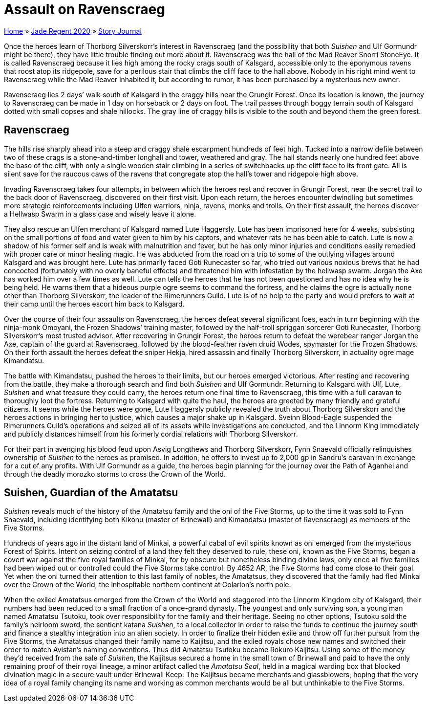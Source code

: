 = Assault on Ravenscraeg

link:../../index.html[Home] » link:../index.html[Jade Regent 2020] » link:index.html[Story Journal]

Once the heroes learn of Thorborg Silverskorr’s interest in Ravenscraeg (and the possibility that both _Suishen_ and Ulf Gormundr might be there), they have little trouble finding out more about it. Ravenscraeg was the hall of the Mad Reaver Snorri StoneEye. It is called Ravenscraeg because it lies high among the rocky crags south of Kalsgard, accessible only to the eponymous ravens that roost atop its ridgepole, save for a perilous stair that climbs the cliff face to the hall above. Nobody in his right mind went to Ravenscraeg while the Mad Reaver inhabited it, but according to rumor, it has been purchased by a mysterious new owner.

Ravenscraeg lies 2 days’ walk south of Kalsgard in the craggy hills near the Grungir Forest. Once its location is known, the journey to Ravenscraeg can be made in 1 day on horseback or 2 days on foot. The trail passes through boggy terrain south of Kalsgard dotted with small copses and shale hillocks. The gray line of craggy hills is visible to the south and beyond them the green forest.

== Ravenscraeg

The hills rise sharply ahead into a steep and craggy shale escarpment hundreds of feet high. Tucked into a narrow defile between two of these crags is a stone-and-timber longhall and tower, weathered and gray. The hall stands nearly one hundred feet above the base of the cliff, with only a single wooden stair climbing in a series of switchbacks up the cliff face to its front gate. All is silent save for the raucous caws of the ravens that congregate atop the hall’s tower and ridgepole high above.

Invading Ravenscraeg takes four attempts, in between which the heroes rest and recover in Grungir Forest, near the secret trail to the back door of Ravenscraeg, discovered on their first visit. Upon each return, the heroes encounter dwindling but sometimes more strategic reinforcements including Ulfen warriors, ninja, ravens, monks and trolls. On their first assault, the heroes discover a Hellwasp Swarm in a glass case and wisely leave it alone.

They also rescue an Ulfen merchant of Kalsgard named Lute Haggersly. Lute has been imprisoned here for 4 weeks, subsisting on the small portions of food and water given to him by his captors, and whatever rats he has been able to catch. Lute is now a shadow of his former self and is weak with malnutrition and fever, but he has only minor injuries and conditions easily remedied with proper care or minor healing magic. He was abducted from the road on a trip to some of the outlying villages around Kalsgard and was brought here. Lute has primarily faced Goti Runecaster so far, who tried out various noxious brews that he had concocted (fortunately with no overly baneful effects) and threatened him with infestation by the hellwasp swarm. Jorgan the Axe has worked him over a few times as well. Lute can tells the heroes that he has not been questioned and has no idea why he is being held. He warns them that a hideous purple ogre seems to command the fortress, and he claims the ogre is actually none other than Thorborg Silverskorr, the leader of the Rimerunners Guild. Lute is of no help to the party and would prefers to wait at their camp until the heroes escort him back to Kalsgard.

Over the course of their four assaults on Ravenscraeg, the heroes defeat several significant foes, each in turn beginning with the ninja-monk Omoyani, the Frozen Shadows’ training master, followed by the half-troll spriggan sorcerer Goti Runecaster, Thorborg Silverskorr’s most trusted advisor. After recovering in Grungir Forest, the heroes return to defeat the werebear ranger Jorgan the Axe, captain of the guard at Ravenscraeg, followed by the blood-feather raven druid Wodes, spymaster for the Frozen Shadows. On their forth assault the heroes defeat the sniper Hekja, hired assassin and finally Thorborg Silverskorr, in actuality ogre mage Kimandatsu.

The battle with Kimandatsu, pushed the heroes to their limits, but our heroes emerged victorious. After resting and recovering from the battle, they make a thorough search and find both _Suishen_ and Ulf Gormundr. Returning to Kalsgard with Ulf, Lute, _Suishen_ and what treasure they could carry, the heroes return one final time to Ravenscraeg, this time with a full caravan to thoroughly loot the fortress. Returning to Kalsgard with quite the haul, the heroes are greeted by many friendly and grateful citizens. It seems while the heroes were gone, Lute Haggersly publicly revealed the truth about Thorborg Silverskorr and the heroes actions in bringing her to justice, which causes a major shake up in Kalsgard. Sveinn Blood-Eagle suspended the Rimerunners Guild’s operations and seized all of its assets while investigations are conducted, and the Linnorm King immediately and publicly distances himself from his formerly cordial relations with Thorborg Silverskorr.

For their part in avenging his blood feud upon Asvig Longthews and Thorborg Silverskorr, Fynn Snaevald officially relinquishes ownership of _Suishen_ to the heroes as promised. In addition, he offers to invest up to 2,000 gp in Sandru’s caravan in exchange for a cut of any profits. With Ulf Gormundr as a guide, the heroes begin planning for the journey over the Path of Aganhei and through the deadly morozko storms to cross the Crown of the World.

== Suishen, Guardian of the Amatatsu

_Suishen_ reveals much of the history of the Amatatsu family and the oni of the Five Storms, up to the time it was sold to Fynn Snaevald, including identifying both Kikonu (master of Brinewall) and Kimandatsu (master of Ravenscraeg) as members of the Five Storms.

Hundreds of years ago in the distant land of Minkai, a powerful cabal of evil spirits known as oni emerged from the mysterious Forest of Spirits. Intent on seizing control of a land they felt they deserved to rule, these oni, known as the Five Storms, began a covert war against the five royal families of Minkai, for by obscure but nonetheless binding divine laws, only once all five families had been wiped out or controlled could the Five Storms take control. By 4652 AR, the Five Storms had come close to their goal. Yet when the oni turned their attention to this last family of nobles, the Amatatsus, they discovered that the family had fled Minkai over the Crown of the World, the inhospitable northern continent at Golarion’s north pole.

When the exiled Amatatsus emerged from the Crown of the World and staggered into the Linnorm Kingdom city of Kalsgard, their numbers had been reduced to a small fraction of a once-grand dynasty. The youngest and only surviving son, a young man named Amatatsu Tsutoku, took over responsibility for the family and their heritage. Seeing no other options, Tsutoku sold the family’s heirloom sword, the sentient katana _Suishen_, to a local collector in order to raise the funds to continue the journey south and finance a stealthy integration into an alien society. In order to finalize their hidden exile and throw off further pursuit from the Five Storms, the Amatatsus changed their family name to Kaijitsu, and the exiled royals chose new names and switched their order to match Avistan’s naming conventions. Thus did Amatatsu Tsutoku became Rokuro Kaijitsu. Using some of the money they’d received from the sale of _Suishen_, the Kaijitsus secured a home in the small town of Brinewall and paid to have the only remaining proof of their royal lineage, a minor artifact called the _Amatatsu Seal_, held in a magical warding box that blocked divination magic in a secure vault under Brinewall Keep. The Kaijitsus became merchants and glassblowers, hoping that the very idea of a royal family changing its name and working as common merchants would be all but unthinkable to the Five Storms.
